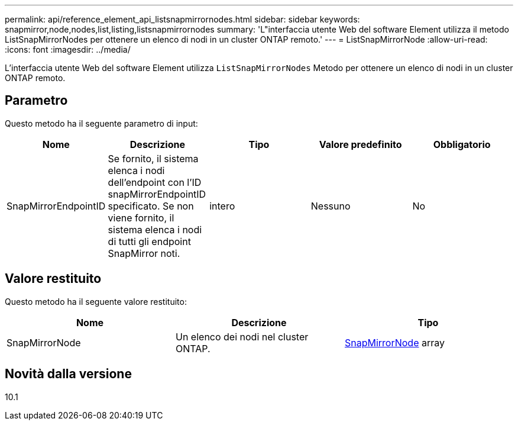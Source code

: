---
permalink: api/reference_element_api_listsnapmirrornodes.html 
sidebar: sidebar 
keywords: snapmirror,node,nodes,list,listing,listsnapmirrornodes 
summary: 'L"interfaccia utente Web del software Element utilizza il metodo ListSnapMirrorNodes per ottenere un elenco di nodi in un cluster ONTAP remoto.' 
---
= ListSnapMirrorNode
:allow-uri-read: 
:icons: font
:imagesdir: ../media/


[role="lead"]
L'interfaccia utente Web del software Element utilizza `ListSnapMirrorNodes` Metodo per ottenere un elenco di nodi in un cluster ONTAP remoto.



== Parametro

Questo metodo ha il seguente parametro di input:

|===
| Nome | Descrizione | Tipo | Valore predefinito | Obbligatorio 


 a| 
SnapMirrorEndpointID
 a| 
Se fornito, il sistema elenca i nodi dell'endpoint con l'ID snapMirrorEndpointID specificato. Se non viene fornito, il sistema elenca i nodi di tutti gli endpoint SnapMirror noti.
 a| 
intero
 a| 
Nessuno
 a| 
No

|===


== Valore restituito

Questo metodo ha il seguente valore restituito:

|===
| Nome | Descrizione | Tipo 


 a| 
SnapMirrorNode
 a| 
Un elenco dei nodi nel cluster ONTAP.
 a| 
xref:reference_element_api_snapmirrornode.adoc[SnapMirrorNode] array

|===


== Novità dalla versione

10.1

